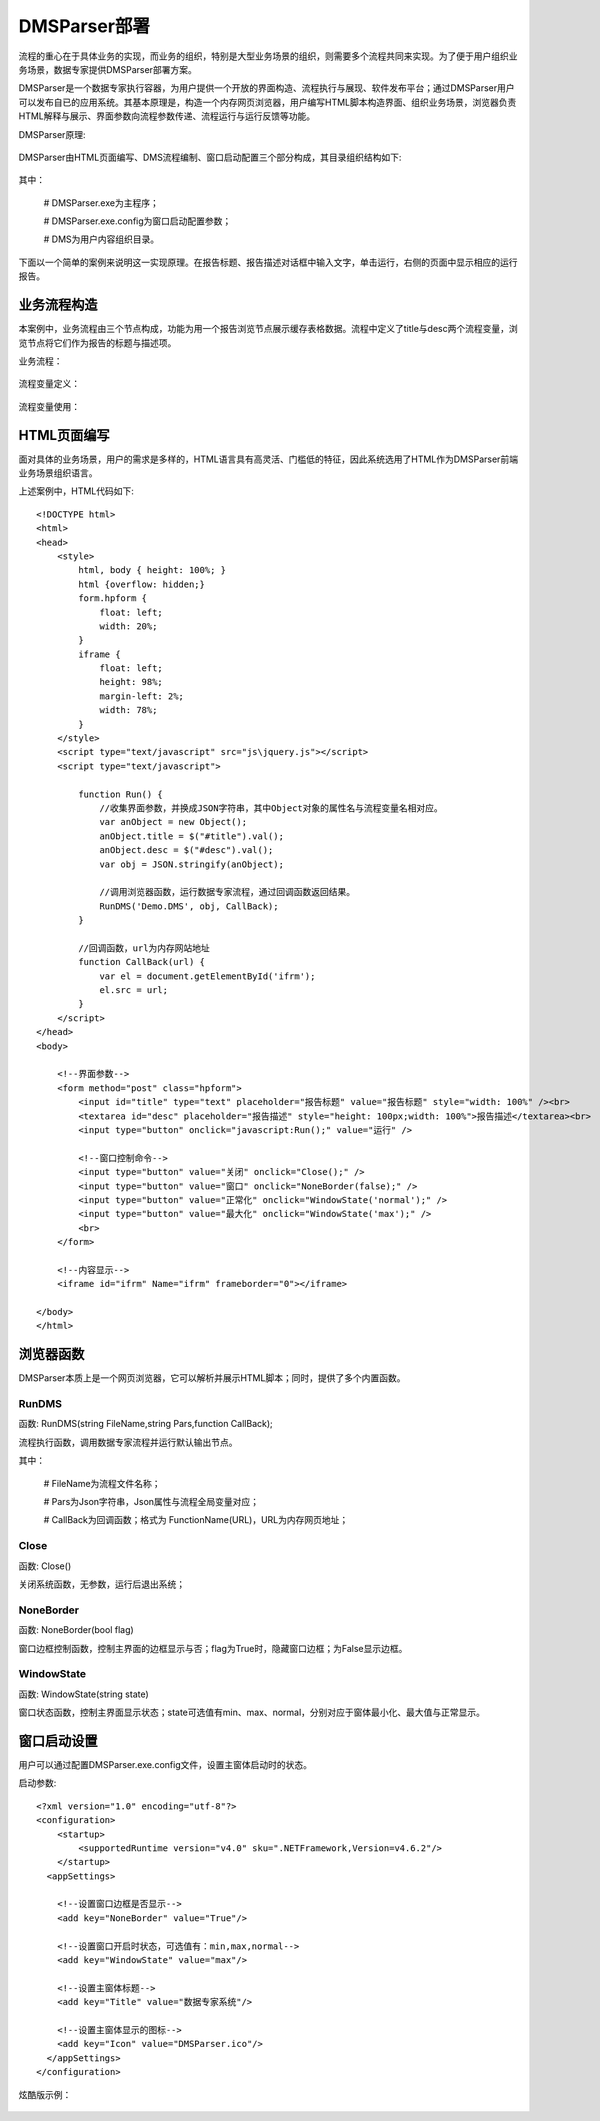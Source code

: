 ﻿.. DMSParser

DMSParser部署
====================================   

流程的重心在于具体业务的实现，而业务的组织，特别是大型业务场景的组织，则需要多个流程共同来实现。为了便于用户组织业务场景，数据专家提供DMSParser部署方案。

DMSParser是一个数据专家执行容器，为用户提供一个开放的界面构造、流程执行与展现、软件发布平台；通过DMSParser用户可以发布自已的应用系统。其基本原理是，构造一个内存网页浏览器，用户编写HTML脚本构造界面、组织业务场景，浏览器负责HTML解释与展示、界面参数向流程参数传递、流程运行与运行反馈等功能。

DMSParser原理:

.. figure:: DMSParserImages/DMSParser1.png
    :align: center
    :figwidth: 90% 
    :name: plate
	
DMSParser由HTML页面编写、DMS流程编制、窗口启动配置三个部分构成，其目录组织结构如下:
	
.. figure:: DMSParserImages/DMSParser2.png
    :align: center
    :figwidth: 90% 
    :name: plate

其中：

   # DMSParser.exe为主程序；
   
   # DMSParser.exe.config为窗口启动配置参数；
   
   # DMS为用户内容组织目录。

下面以一个简单的案例来说明这一实现原理。在报告标题、报告描述对话框中输入文字，单击运行，右侧的页面中显示相应的运行报告。

.. figure:: DMSParserImages/DMSParser3.png
    :align: center
    :figwidth: 90% 
    :name: plate


业务流程构造
-----------------------------------

本案例中，业务流程由三个节点构成，功能为用一个报告浏览节点展示缓存表格数据。流程中定义了title与desc两个流程变量，浏览节点将它们作为报告的标题与描述项。

业务流程：

.. figure:: DMSParserImages/DMSParser4.png
    :align: center
    :figwidth: 90% 
    :name: plate

流程变量定义：

.. figure:: DMSParserImages/DMSParser5.png
    :align: center
    :figwidth: 90% 
    :name: plate

流程变量使用：
	
.. figure:: DMSParserImages/DMSParser6.png
    :align: center
    :figwidth: 60% 
    :name: plate

HTML页面编写
-----------------------------------

面对具体的业务场景，用户的需求是多样的，HTML语言具有高灵活、门槛低的特征，因此系统选用了HTML作为DMSParser前端业务场景组织语言。

上述案例中，HTML代码如下::

    <!DOCTYPE html>
    <html>
    <head>
        <style>
            html, body { height: 100%; }    
            html {overflow: hidden;}    
            form.hpform {
                float: left;
                width: 20%;
            }
            iframe {
                float: left;
                height: 98%;
                margin-left: 2%;
                width: 78%;
            }
        </style>
        <script type="text/javascript" src="js\jquery.js"></script>
        <script type="text/javascript">
    
            function Run() {
                //收集界面参数，并换成JSON字符串，其中Object对象的属性名与流程变量名相对应。
                var anObject = new Object();
                anObject.title = $("#title").val();
                anObject.desc = $("#desc").val();
                var obj = JSON.stringify(anObject);
    
                //调用浏览器函数，运行数据专家流程，通过回调函数返回结果。
                RunDMS('Demo.DMS', obj, CallBack);
            }
    
            //回调函数，url为内存网站地址
            function CallBack(url) {
                var el = document.getElementById('ifrm');
                el.src = url;
            }
        </script>
    </head>
    <body>
    
        <!--界面参数-->
        <form method="post" class="hpform">
            <input id="title" type="text" placeholder="报告标题" value="报告标题" style="width: 100%" /><br>
            <textarea id="desc" placeholder="报告描述" style="height: 100px;width: 100%">报告描述</textarea><br>
            <input type="button" onclick="javascript:Run();" value="运行" />
            
            <!--窗口控制命令-->
            <input type="button" value="关闭" onclick="Close();" />
            <input type="button" value="窗口" onclick="NoneBorder(false);" />
            <input type="button" value="正常化" onclick="WindowState('normal');" />
            <input type="button" value="最大化" onclick="WindowState('max');" />
            <br>
        </form>
        
        <!--内容显示-->
        <iframe id="ifrm" Name="ifrm" frameborder="0"></iframe>
    
    </body>
    </html> 


浏览器函数
-----------------------------------

DMSParser本质上是一个网页浏览器，它可以解析并展示HTML脚本；同时，提供了多个内置函数。

RunDMS
^^^^^^^^^^^^^^^^^^^^^^^^^^^^^^^^^^^

函数: RunDMS(string FileName,string Pars,function CallBack);

流程执行函数，调用数据专家流程并运行默认输出节点。

其中：

   # FileName为流程文件名称；   
   
   # Pars为Json字符串，Json属性与流程全局变量对应；
   
   # CallBack为回调函数；格式为 FunctionName(URL)，URL为内存网页地址；
 
Close
^^^^^^^^^^^^^^^^^^^^^^^^^^^^^^^^^^^

函数: Close()

关闭系统函数，无参数，运行后退出系统；

NoneBorder
^^^^^^^^^^^^^^^^^^^^^^^^^^^^^^^^^^^

函数: NoneBorder(bool flag)

窗口边框控制函数，控制主界面的边框显示与否；flag为True时，隐藏窗口边框；为False显示边框。

WindowState
^^^^^^^^^^^^^^^^^^^^^^^^^^^^^^^^^^^

函数: WindowState(string state)

窗口状态函数，控制主界面显示状态；state可选值有min、max、normal，分别对应于窗体最小化、最大值与正常显示。
 
窗口启动设置
-----------------------------------

用户可以通过配置DMSParser.exe.config文件，设置主窗体启动时的状态。

启动参数::

    <?xml version="1.0" encoding="utf-8"?>
    <configuration>
        <startup> 
            <supportedRuntime version="v4.0" sku=".NETFramework,Version=v4.6.2"/>
        </startup>
      <appSettings>
        
        <!--设置窗口边框是否显示--> 
        <add key="NoneBorder" value="True"/>
        
        <!--设置窗口开启时状态，可选值有：min,max,normal-->
        <add key="WindowState" value="max"/>
    
        <!--设置主窗体标题-->
        <add key="Title" value="数据专家系统"/>
    
        <!--设置主窗体显示的图标--> 
        <add key="Icon" value="DMSParser.ico"/>
      </appSettings>
    </configuration>

炫酷版示例：
	
.. figure:: DMSParserImages/DMSParser7.gif
    :align: center
    :figwidth: 90% 
    :name: plate

	